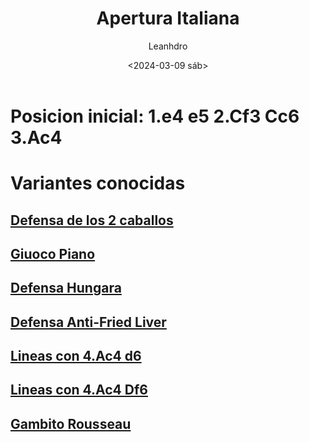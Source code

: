 #+TITLE: Apertura Italiana
#+DATE: <2024-03-09 sáb>
#+AUTHOR: Leanhdro
#+STARTUP: showall inlineimages
* Posicion inicial: 1.e4 e5 2.Cf3 Cc6 3.Ac4
#+attr_org: :width 400px :align center
[[./PosicionIncial.png]]
* Variantes conocidas
** [[./DefensaDeLosDosCaballos/Analisis.org][Defensa de los 2 caballos]]
** [[./GiuocoPiano/Analisis.org][Giuoco Piano]]
** [[./DefensaHungara/Analisis.org][Defensa Hungara]]
** [[./DefensaAnti-Fried-Liver/Analisis.org][Defensa Anti-Fried Liver]]
** [[./LineasCon3.Ac4d6/Analisis.org][Lineas con 4.Ac4 d6]]
** [[./LineasCon3.Ac4Df6/Analisis.org][Lineas con 4.Ac4 Df6]]
** [[file:GambitoRousseau/Analisis.org][Gambito Rousseau]]
